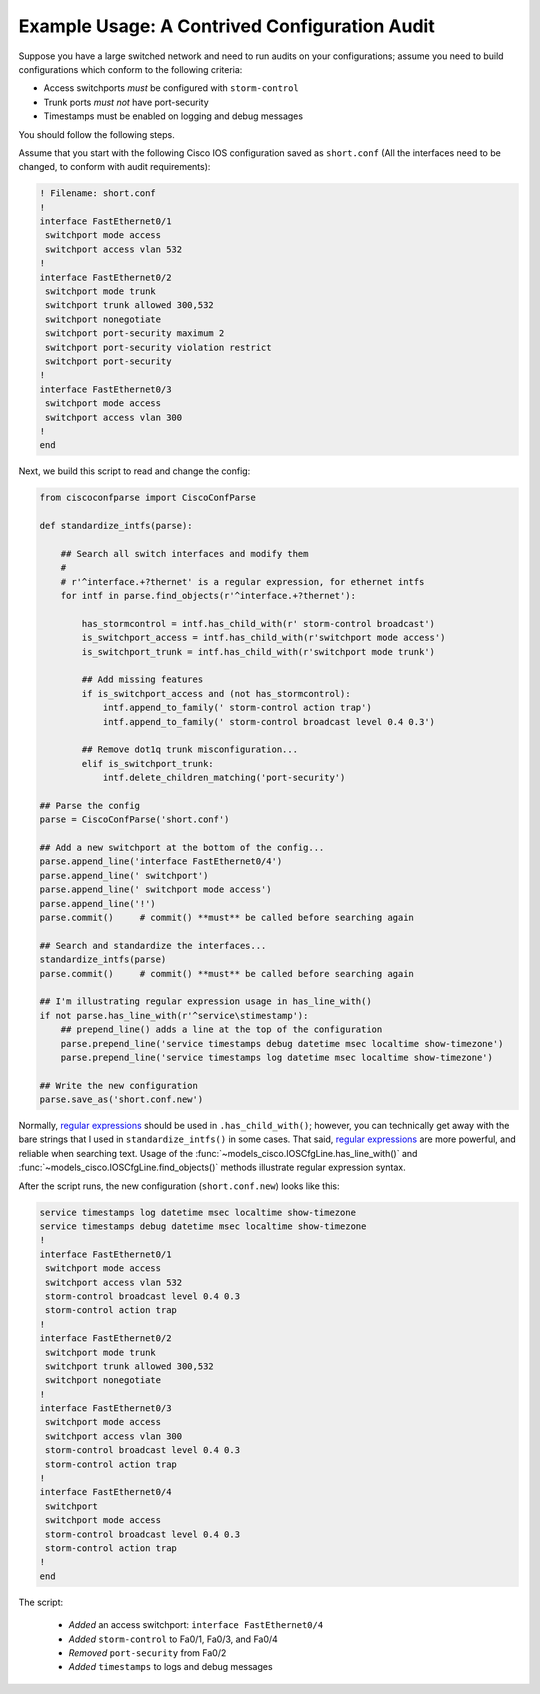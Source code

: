 Example Usage: A Contrived Configuration Audit
==============================================

Suppose you have a large switched network and need to run audits on your 
configurations; assume you need to build configurations which conform to the 
following criteria:

* Access switchports *must* be configured with ``storm-control``
* Trunk ports *must not* have port-security
* Timestamps must be enabled on logging and debug messages

You should follow the following steps.

Assume that you start with the following Cisco IOS configuration saved as ``short.conf`` (All the interfaces need to be changed, to conform with audit requirements):

.. code-block:: none

    ! Filename: short.conf
    !
    interface FastEthernet0/1
     switchport mode access
     switchport access vlan 532
    !
    interface FastEthernet0/2
     switchport mode trunk
     switchport trunk allowed 300,532
     switchport nonegotiate
     switchport port-security maximum 2
     switchport port-security violation restrict
     switchport port-security
    !
    interface FastEthernet0/3
     switchport mode access
     switchport access vlan 300
    !
    end

Next, we build this script to read and change the config:

.. code-block:: python

   from ciscoconfparse import CiscoConfParse

   def standardize_intfs(parse):

       ## Search all switch interfaces and modify them
       #
       # r'^interface.+?thernet' is a regular expression, for ethernet intfs
       for intf in parse.find_objects(r'^interface.+?thernet'):

           has_stormcontrol = intf.has_child_with(r' storm-control broadcast')
           is_switchport_access = intf.has_child_with(r'switchport mode access')
           is_switchport_trunk = intf.has_child_with(r'switchport mode trunk')

           ## Add missing features
           if is_switchport_access and (not has_stormcontrol):
               intf.append_to_family(' storm-control action trap')
               intf.append_to_family(' storm-control broadcast level 0.4 0.3')

           ## Remove dot1q trunk misconfiguration...
           elif is_switchport_trunk:
               intf.delete_children_matching('port-security')

   ## Parse the config
   parse = CiscoConfParse('short.conf')

   ## Add a new switchport at the bottom of the config...
   parse.append_line('interface FastEthernet0/4')
   parse.append_line(' switchport')
   parse.append_line(' switchport mode access')
   parse.append_line('!')
   parse.commit()     # commit() **must** be called before searching again

   ## Search and standardize the interfaces...
   standardize_intfs(parse)
   parse.commit()     # commit() **must** be called before searching again

   ## I'm illustrating regular expression usage in has_line_with()
   if not parse.has_line_with(r'^service\stimestamp'):
       ## prepend_line() adds a line at the top of the configuration
       parse.prepend_line('service timestamps debug datetime msec localtime show-timezone')
       parse.prepend_line('service timestamps log datetime msec localtime show-timezone')

   ## Write the new configuration
   parse.save_as('short.conf.new')

Normally, `regular expressions`_ should be used in ``.has_child_with()``; 
however, you can technically get away with the bare strings that I used in 
``standardize_intfs()`` in some cases.  That said, `regular expressions`_ are 
more powerful, and reliable when searching text.  Usage of 
the :func:`~models_cisco.IOSCfgLine.has_line_with()` and 
:func:`~models_cisco.IOSCfgLine.find_objects()` methods illustrate regular 
expression syntax.

After the script runs, the new configuration (``short.conf.new``) looks like this:

.. code-block:: python

    service timestamps log datetime msec localtime show-timezone
    service timestamps debug datetime msec localtime show-timezone
    !
    interface FastEthernet0/1
     switchport mode access
     switchport access vlan 532
     storm-control broadcast level 0.4 0.3
     storm-control action trap
    !
    interface FastEthernet0/2
     switchport mode trunk
     switchport trunk allowed 300,532
     switchport nonegotiate
    !
    interface FastEthernet0/3
     switchport mode access
     switchport access vlan 300
     storm-control broadcast level 0.4 0.3
     storm-control action trap
    !
    interface FastEthernet0/4
     switchport
     switchport mode access
     storm-control broadcast level 0.4 0.3
     storm-control action trap
    !
    end

The script:

 * *Added* an access switchport: ``interface FastEthernet0/4``
 * *Added* ``storm-control`` to Fa0/1, Fa0/3, and Fa0/4
 * *Removed* ``port-security`` from Fa0/2
 * *Added* ``timestamps`` to logs and debug messages

.. _`regular expressions`: https://docs.python.org/3/howto/regex.html
